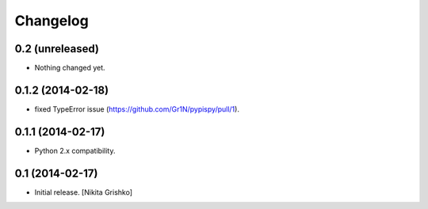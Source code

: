 Changelog
=========


0.2 (unreleased)
----------------

- Nothing changed yet.


0.1.2 (2014-02-18)
------------------

- fixed TypeError issue (https://github.com/Gr1N/pypispy/pull/1).


0.1.1 (2014-02-17)
------------------

- Python 2.x compatibility.


0.1 (2014-02-17)
----------------

- Initial release.
  [Nikita Grishko]
